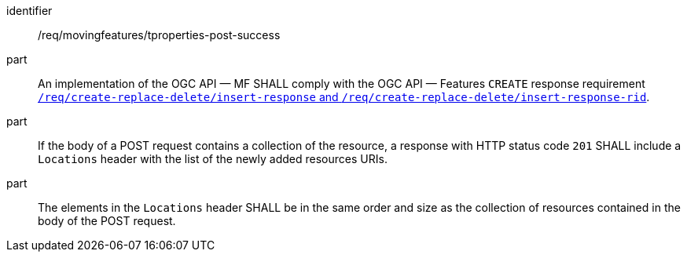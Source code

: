 ////
[[req_mf-tproperties-response-post]]
[width="90%",cols="2,6a",options="header"]
|===
^|*Requirement {counter:req-id}* |*/req/movingfeatures/tproperties-post-success*
^|A |An implementation of the OGC API — MF SHALL comply with the OGC API — Features `CREATE` response requirement link:http://docs.ogc.org/DRAFTS/20-002.html#_response[`/req/create-replace-delete/insert-response` and `/req/create-replace-delete/insert-response-rid`].
|===
////

[[req_mf-tproperties-response-post]]
[requirement]
====
[%metadata]
identifier:: /req/movingfeatures/tproperties-post-success
part:: An implementation of the OGC API — MF SHALL comply with the OGC API — Features `CREATE` response requirement link:http://docs.ogc.org/DRAFTS/20-002.html#_response[`/req/create-replace-delete/insert-response` and `/req/create-replace-delete/insert-response-rid`].
part:: If the body of a POST request contains a collection of the resource, a response with HTTP status code `201` SHALL include a `Locations` header with the list of the newly added resources URIs.
part:: The elements in the `Locations` header SHALL be in the same order and size as the collection of resources contained in the body of the POST request.
====